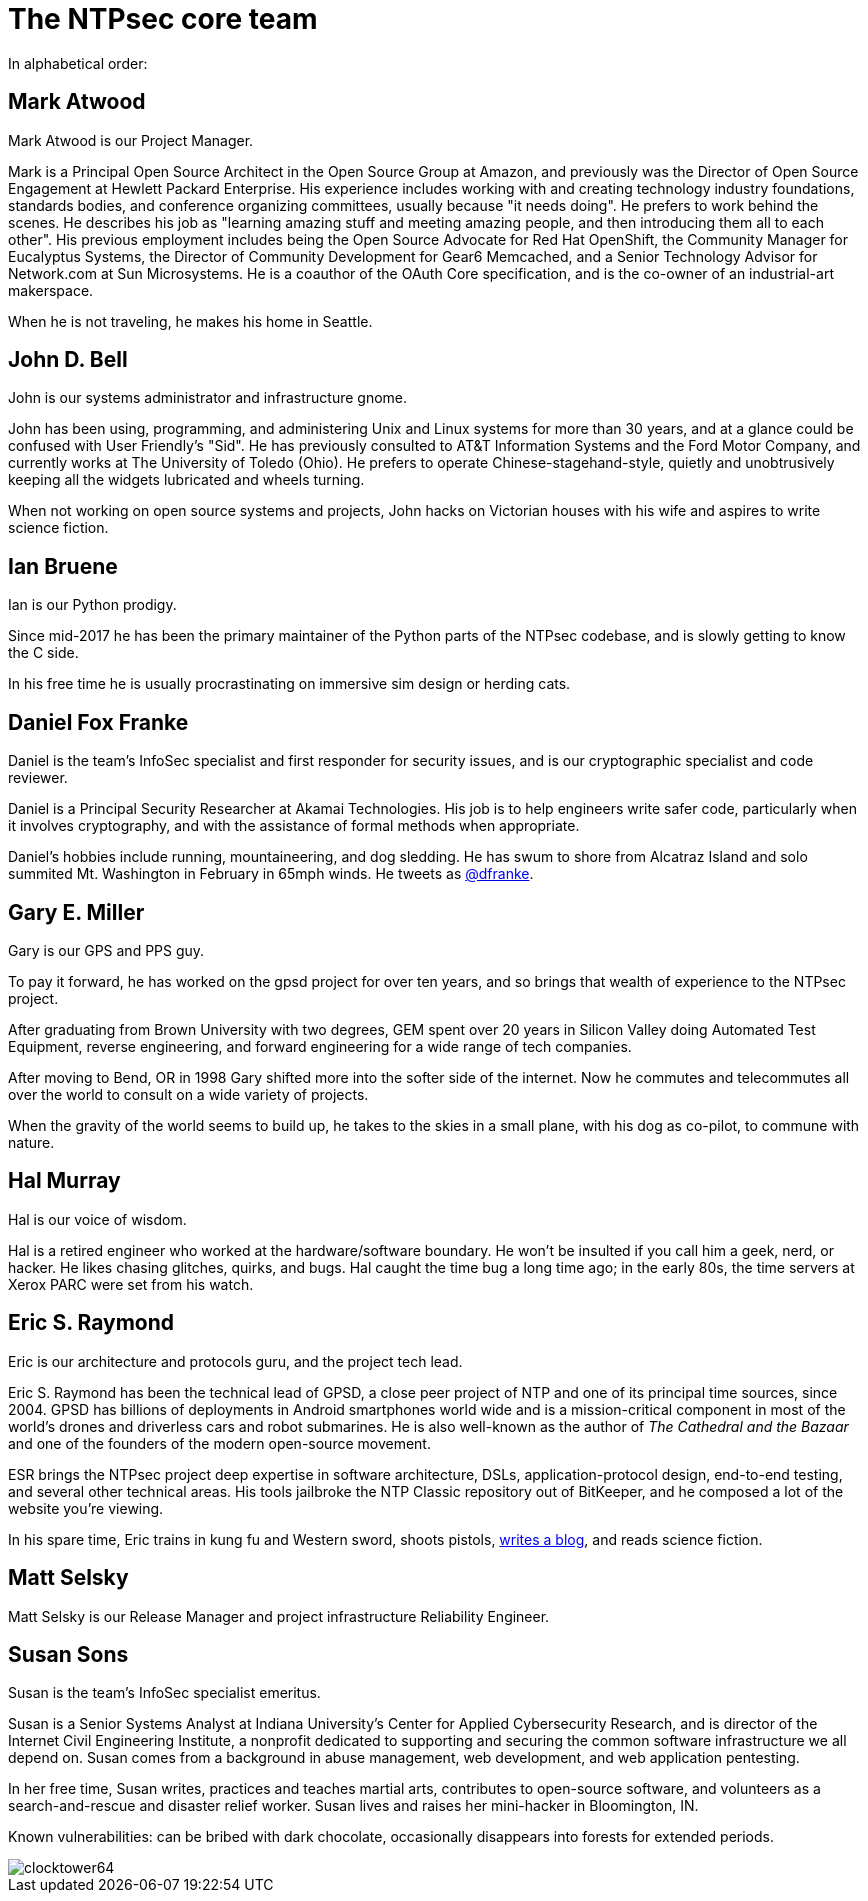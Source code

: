 = The NTPsec core team =
:toc!:
:numbered!:

In alphabetical order:

== Mark Atwood ==

Mark Atwood is our Project Manager.

Mark is a Principal Open Source Architect in the Open Source Group at
Amazon, and previously was the Director of Open Source Engagement at
Hewlett Packard Enterprise. His experience includes working with and
creating technology industry foundations, standards bodies, and
conference organizing committees, usually because "it needs doing". He
prefers to work behind the scenes. He describes his job as "learning
amazing stuff and meeting amazing people, and then introducing them
all to each other". His previous employment includes being the Open
Source Advocate for Red Hat OpenShift, the Community Manager for
Eucalyptus Systems, the Director of Community Development for Gear6
Memcached, and a Senior Technology Advisor for Network.com at Sun
Microsystems. He is a coauthor of the OAuth Core specification, and is
the co-owner of an industrial-art makerspace.

When he is not traveling, he makes his home in Seattle.

== John D. Bell ==

John is our systems administrator and infrastructure gnome.

John has been using, programming, and administering Unix and
Linux systems for more than 30 years, and at a glance could
be confused with User Friendly's "Sid".  He has previously
consulted to AT&T Information Systems and the Ford Motor
Company, and currently works at The University of Toledo
(Ohio).  He prefers to operate Chinese-stagehand-style, quietly
and unobtrusively keeping all the widgets lubricated and wheels
turning.

When not working on open source systems and projects, John
hacks on Victorian houses with his wife and aspires to write
science fiction.

== Ian Bruene ==

Ian is our Python prodigy.

Since mid-2017 he has been the primary
maintainer of the Python parts of the NTPsec codebase, and is slowly
getting to know the C side.

In his free time he is usually procrastinating on immersive sim
design or herding cats.

== Daniel Fox Franke ==

Daniel is the team's InfoSec specialist and first responder for
security issues, and is our cryptographic specialist and code reviewer.

Daniel is a Principal Security Researcher at Akamai Technologies. His
job is to help engineers write safer code, particularly when it
involves cryptography, and with the assistance of formal methods when
appropriate.

Daniel's hobbies include running, mountaineering, and dog sledding. He
has swum to shore from Alcatraz Island and solo summited Mt.
Washington in February in 65mph winds. He tweets as
https://twitter.com/dfranke[@dfranke].

== Gary E. Miller ==

Gary is our GPS and PPS guy.

To pay it forward, he has worked on the gpsd project for over ten years,
and so brings that wealth of experience to the NTPsec project.

After graduating from Brown University with two degrees, GEM spent over
20 years in Silicon Valley doing Automated Test Equipment, reverse
engineering, and forward engineering for a wide range of tech companies.

After moving to Bend, OR in 1998 Gary shifted more into the softer side
of the internet.  Now he commutes and telecommutes all over the world to
consult on a wide variety of projects.

When the gravity of the world seems to build up, he takes to the skies
in a small plane, with his dog as co-pilot, to commune with nature.

== Hal Murray ==

Hal is our voice of wisdom.

Hal is a retired engineer who worked at the hardware/software
boundary.  He won't be insulted if you call him a geek, nerd, or
hacker.  He likes chasing glitches, quirks, and bugs.  Hal caught the
time bug a long time ago; in the early 80s, the time servers at Xerox
PARC were set from his watch.

== Eric S. Raymond ==

Eric is our architecture and protocols guru, and the project tech lead.

Eric S. Raymond has been the technical lead of GPSD, a close peer
project of NTP and one of its principal time sources, since 2004. GPSD
has billions of deployments in Android smartphones world wide and is a
mission-critical component in most of the world's drones and
driverless cars and robot submarines. He is also well-known as the author
of _The Cathedral and the Bazaar_ and one of the founders of the
modern open-source movement.

ESR brings the NTPsec project deep expertise in software architecture,
DSLs, application-protocol design, end-to-end testing, and several
other technical areas. His tools jailbroke the NTP Classic repository
out of BitKeeper, and he composed a lot of the website you're viewing.

In his spare time, Eric trains in kung fu and Western sword, shoots
pistols, http://esr.ibiblio.org/[writes a blog], and reads science
fiction.

== Matt Selsky ==

Matt Selsky is our Release Manager and project infrastructure Reliability Engineer.

== Susan Sons ==

Susan is the team's InfoSec specialist emeritus.

Susan is a Senior Systems Analyst at Indiana University's Center for
Applied Cybersecurity Research, and is director of the Internet Civil
Engineering Institute, a nonprofit dedicated to supporting and
securing the common software infrastructure we all depend on. Susan
comes from a background in abuse management, web development, and web
application pentesting.

In her free time, Susan writes, practices and teaches martial arts,
contributes to open-source software, and volunteers as a
search-and-rescue and disaster relief worker. Susan lives and raises
her mini-hacker in Bloomington, IN.

Known vulnerabilities: can be bribed with dark chocolate, occasionally
disappears into forests for extended periods.


image::clocktower64.png[align="center"]

//end
